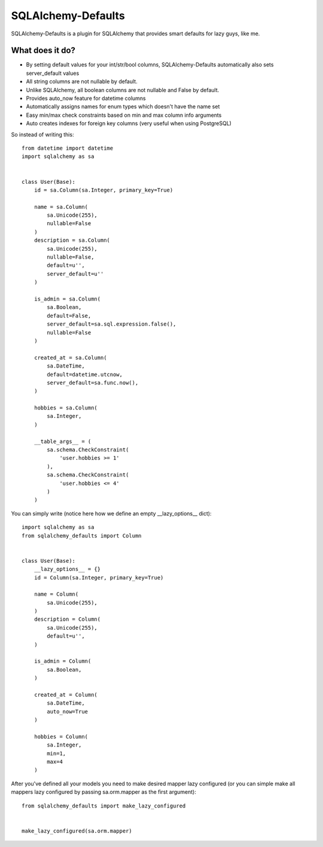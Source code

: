 SQLAlchemy-Defaults
===================

SQLAlchemy-Defaults is a plugin for SQLAlchemy that provides smart defaults for lazy guys, like me.

What does it do?
----------------

* By setting default values for your int/str/bool columns, SQLAlchemy-Defaults automatically also sets server_default values

* All string columns are not nullable by default.

* Unlike SQLAlchemy, all boolean columns are not nullable and False by default.

* Provides auto_now feature for datetime columns

* Automatically assigns names for enum types which doesn't have the name set

* Easy min/max check constraints based on min and max column info arguments

* Auto creates indexes for foreign key columns (very useful when using PostgreSQL)


So instead of writing this: ::


    from datetime import datetime
    import sqlalchemy as sa


    class User(Base):
        id = sa.Column(sa.Integer, primary_key=True)

        name = sa.Column(
            sa.Unicode(255),
            nullable=False
        )
        description = sa.Column(
            sa.Unicode(255),
            nullable=False,
            default=u'',
            server_default=u''
        )

        is_admin = sa.Column(
            sa.Boolean,
            default=False,
            server_default=sa.sql.expression.false(),
            nullable=False
        )

        created_at = sa.Column(
            sa.DateTime,
            default=datetime.utcnow,
            server_default=sa.func.now(),
        )

        hobbies = sa.Column(
            sa.Integer,
        )

        __table_args__ = (
            sa.schema.CheckConstraint(
                'user.hobbies >= 1'
            ),
            sa.schema.CheckConstraint(
                'user.hobbies <= 4'
            )
        )


You can simply write (notice here how we define an empty __lazy_options__ dict): ::


    import sqlalchemy as sa
    from sqlalchemy_defaults import Column


    class User(Base):
        __lazy_options__ = {}
        id = Column(sa.Integer, primary_key=True)

        name = Column(
            sa.Unicode(255),
        )
        description = Column(
            sa.Unicode(255),
            default=u'',
        )

        is_admin = Column(
            sa.Boolean,
        )

        created_at = Column(
            sa.DateTime,
            auto_now=True
        )

        hobbies = Column(
            sa.Integer,
            min=1,
            max=4
        )

After you've defined all your models you need to make desired mapper lazy configured (or you can simple make all mappers lazy configured by passing sa.orm.mapper as the first argument):
::


    from sqlalchemy_defaults import make_lazy_configured


    make_lazy_configured(sa.orm.mapper)
